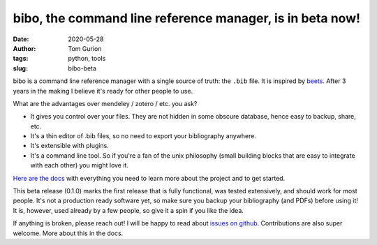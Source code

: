 bibo, the command line reference manager, is in beta now!
#########################################################
:date: 2020-05-28
:author: Tom Gurion
:tags: python, tools
:slug: bibo-beta

.. image:: /images/bibo_beta_release_banner.svg
  :width: 100%
  :alt: bibo beta release banner

bibo is a command line reference manager with a single source of truth: the ``.bib`` file. It is inspired by `beets <https://github.com/beetbox/beets>`_. After 3 years in the making I believe it's ready for other people to use.

What are the advantages over mendeley / zotero / etc. you ask?

- It gives you control over your files. They are not hidden in some obscure database, hence easy to backup, share, etc.
- It's a thin editor of .bib files, so no need to export your bibliography anywhere.
- It's extensible with plugins.
- It's a command line tool. So if you're a fan of the unix philosophy (small building blocks that are easy to integrate with each other) you might love it.

`Here are the docs <https://bibo.readthedocs.io/en/latest/index.html>`_ with everything you need to learn more about the project and to get started.

This beta release (0.1.0) marks the first release that is fully functional, was tested extensively, and should work for most people. It's not a production ready software yet, so make sure you backup your bibliography (and PDFs) before using it! It is, however, used already by a few people, so give it a spin if you like the idea.

If anything is broken, please reach out! I will be happy to read about `issues on github <https://github.com/Nagasaki45/bibo/issues>`_. Contributions are also super welcome. More about this in the docs.
